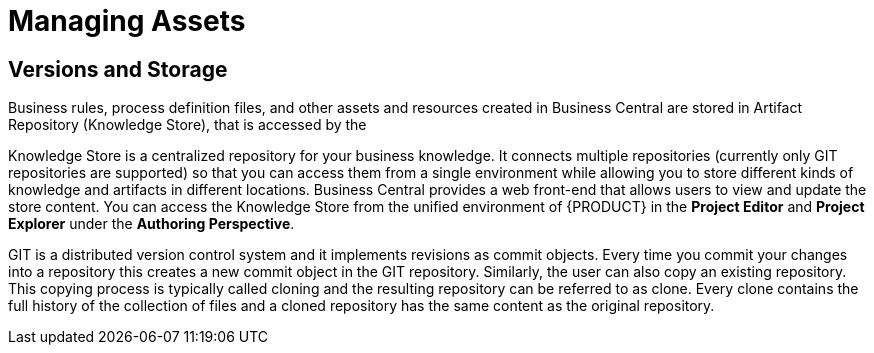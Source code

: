 [[_chap_managing_assets]]
= Managing Assets

[[_versions_and_storage]]
== Versions and Storage

Business rules, process definition files, and other assets and resources created in Business Central are stored in Artifact Repository (Knowledge Store), that is accessed by the
ifdef::BPMS[]
Intelligent Process Server.
endif::BPMS[]
ifdef::BRMS[]
Realtime Execution Server.
endif::BRMS[]

Knowledge Store is a centralized repository for your business knowledge.
It connects multiple repositories (currently only GIT repositories are supported) so that you can access them from a single environment while allowing you to store different kinds of knowledge and artifacts in different locations.
Business Central provides a web front-end that allows users to view and update the store content.
You can access the Knowledge Store from the unified environment of {PRODUCT} in the *Project Editor* and *Project Explorer* under the *Authoring Perspective*.

GIT is a distributed version control system and it implements revisions as commit objects.
Every time you commit your changes into a repository this creates a new commit object in the GIT repository.
Similarly, the user can also copy an existing repository.
This copying process is typically called cloning and the resulting repository can be referred to as clone.
Every clone contains the full history of the collection of files and a cloned repository has the same content as the original repository.
